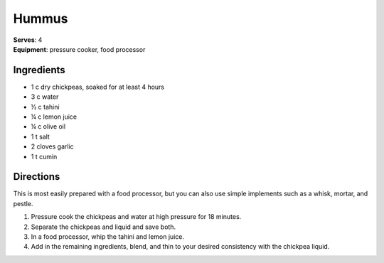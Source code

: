 Hummus
=======
| **Serves**: 4
| **Equipment**: pressure cooker, food processor

Ingredients
------------
- 1   c   dry chickpeas, soaked for at least 4 hours
- 3   c   water
- ½  c  tahini
- ¼  c  lemon juice
- ¼  c  olive oil
- 1   t   salt
- 2       cloves garlic
- 1   t   cumin


Directions
-----------
This is most easily prepared with a food processor, but you can also use simple implements such as a whisk, mortar, and pestle.

#. Pressure cook the chickpeas and water at high pressure for 18 minutes.
#. Separate the chickpeas and liquid and save both.
#. In a food processor, whip the tahini and lemon juice.
#. Add in the remaining ingredients, blend, and thin to your desired consistency with the chickpea liquid.